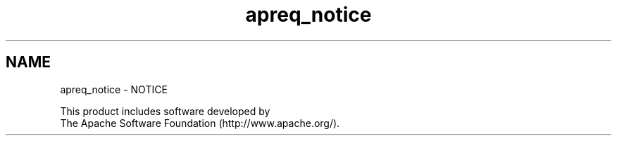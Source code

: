 .TH "apreq_notice" 3 "Wed Mar 10 2021" "Version 2.16" "libapreq2" \" -*- nroff -*-
.ad l
.nh
.SH NAME
apreq_notice \- NOTICE 

.PP
.nf
This product includes software developed by
The Apache Software Foundation (http://www.apache.org/).

.fi
.PP
 
